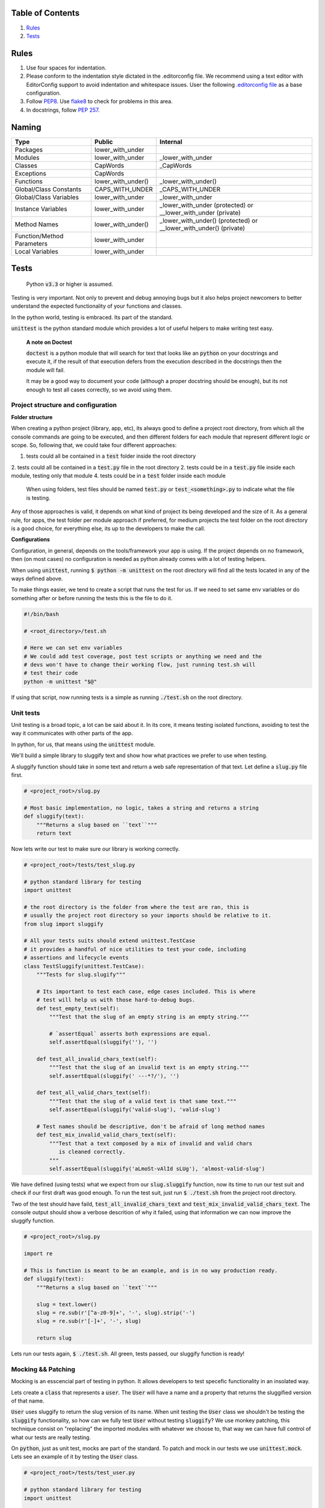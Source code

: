 Table of Contents
=================

#. `Rules`_
#. `Tests`_


Rules
=====

#. Use four spaces for indentation.
#. Please conform to the indentation style dictated in the .editorconfig file.
   We recommend using a text editor with EditorConfig support to avoid indentation
   and whitespace issues. User the following `.editorconfig file <./files/.editorconfig>`__
   as a base configuration.
#. Follow `PEP8 <https://www.python.org/dev/peps/pep-0008/>`__.
   Use `flake8 <https://pypi.python.org/pypi/flake8>`__ to check for problems in this area.
#. In docstrings, follow `PEP 257 <https://www.python.org/dev/peps/pep-0257/>`__.


Naming
======

+----------------------------+--------------------+-------------------------------------------------------------------+
| Type                       | Public             | Internal                                                          |
+============================+====================+===================================================================+
| Packages                   | lower_with_under   |                                                                   |
+----------------------------+--------------------+-------------------------------------------------------------------+
| Modules                    | lower_with_under   | _lower_with_under                                                 |
+----------------------------+--------------------+-------------------------------------------------------------------+
| Classes                    | CapWords           | _CapWords                                                         |
+----------------------------+--------------------+-------------------------------------------------------------------+
| Exceptions                 | CapWords           |                                                                   |
+----------------------------+--------------------+-------------------------------------------------------------------+
| Functions                  | lower_with_under() | _lower_with_under()                                               |
+----------------------------+--------------------+-------------------------------------------------------------------+
| Global/Class Constants     | CAPS_WITH_UNDER    | _CAPS_WITH_UNDER                                                  |
+----------------------------+--------------------+-------------------------------------------------------------------+
| Global/Class Variables     | lower_with_under   | _lower_with_under                                                 |
+----------------------------+--------------------+-------------------------------------------------------------------+
| Instance Variables         | lower_with_under   | _lower_with_under (protected) or __lower_with_under (private)     |
+----------------------------+--------------------+-------------------------------------------------------------------+
| Method Names               | lower_with_under() | _lower_with_under() (protected) or __lower_with_under() (private) |
+----------------------------+--------------------+-------------------------------------------------------------------+
| Function/Method Parameters | lower_with_under   |                                                                   |
+----------------------------+--------------------+-------------------------------------------------------------------+
| Local Variables            | lower_with_under   |                                                                   |
+----------------------------+--------------------+-------------------------------------------------------------------+



Tests
=====

    Python :code:`v3.3` or higher is assumed.

Testing is very important. Not only to prevent and debug annoying bugs but it also helps
project newcomers to better understand the expected functionality of your functions and
classes.

In the python world, testing is embraced. Its part of the standard.

:code:`unittest` is  the python standard module which provides a lot of useful
helpers to make writing test easy.

    **A note on Doctest**

    :code:`doctest` is a python module that will search for text that looks
    like an :code:`python` on your docstrings and execute it, if the result of
    that execution defers from the execution described in the docstrings then
    the module will fail.

    It may be a good way to document your code (although a proper docstring should
    be enough), but its not enough to test all cases correctly, so we avoid using
    them.


Project structure and configuration
-----------------------------------

**Folder structure**

When creating a python project (library, app, etc), its always good to define
a project root directory, from which all the console commands are going to be
executed, and then different folders for each module that represent different logic
or scope. So, following that, we could take four different approaches:

1. tests could all be contained in a :code:`test` folder inside the root directory
2. tests could all be contained in a :code:`test.py` file in the root directory
2. tests could be in a :code:`test.py` file inside each module, testing only that module
4. tests could be in a :code:`test` folder inside each module


    When using folders, test files should be named :code:`test.py` or
    :code:`test_<something>.py` to indicate what the file is testing.

Any of those approaches is valid, it depends on what kind of project its being developed and
the size of it. As a general rule, for apps, the test folder per module approach if preferred,
for medium projects the test folder on the root directory is a good choice, for everything
else, its up to the developers to make the call.

**Configurations**

Configuration, in general, depends on the tools/framework your app is using. If
the project depends on no framework, then (on most cases) no configuration is needed
as python already comes with a lot of testing helpers.

When using :code:`unittest`, running
:code:`$ python -m unittest` on the root directory will find all the tests located
in any of the ways defined above.

To make things easier, we tend to create a script that runs the test for us. If
we need to set same env variables or do something after or before running the tests
this is the file to do it.

.. code:: bash

    #!/bin/bash

    # <root_directory>/test.sh

    # Here we can set env variables
    # We could add test coverage, post test scripts or anything we need and the
    # devs won't have to change their working flow, just running test.sh will
    # test their code
    python -m unittest "$@"

If using that script, now running tests is a simple as running :code:`./test.sh` on
the root directory.


Unit tests
----------

Unit testing is a broad topic, a lot can be said about it. In its core, it means
testing isolated functions, avoiding to test the way it communicates with other parts
of the app.

In python, for us, that means using the :code:`unittest` module.

We'll build a simple library to sluggify text and show how what practices we
prefer to use when testing.

A sluggify function should take in some text and return a web safe representation
of that text. Let define a :code:`slug.py` file first.

.. code:: python

    # <project_root>/slug.py

    # Most basic implementation, no logic, takes a string and returns a string
    def sluggify(text):
        """Returns a slug based on ``text``"""
        return text

Now lets write our test to make sure our library is working correctly.

.. code:: python

    # <project_root>/tests/test_slug.py

    # python standard library for testing
    import unittest

    # the root directory is the folder from where the test are ran, this is
    # usually the project root directory so your imports should be relative to it.
    from slug import sluggify

    # All your tests suits should extend unittest.TestCase
    # it provides a handful of nice utilities to test your code, including
    # assertions and lifecycle events
    class TestSluggify(unittest.TestCase):
        """Tests for slug.slugify"""

        # Its important to test each case, edge cases included. This is where
        # test will help us with those hard-to-debug bugs.
        def test_empty_text(self):
            """Test that the slug of an empty string is an empty string."""

            # `assertEqual` asserts both expressions are equal.
            self.assertEqual(sluggify(''), '')

        def test_all_invalid_chars_text(self):
            """Test that the slug of an invalid text is an empty string."""
            self.assertEqual(sluggify(' ---*?/'), '')

        def test_all_valid_chars_text(self):
            """Test that the slug of a valid text is that same text."""
            self.assertEqual(sluggify('valid-slug'), 'valid-slug')

        # Test names should be descriptive, don't be afraid of long method names
        def test_mix_invalid_valid_chars_text(self):
            """Test that a text composed by a mix of invalid and valid chars
               is cleaned correctly.
            """
            self.assertEqual(sluggify('aLmoSt-vAlId sLUg'), 'almost-valid-slug')

We have defined (using tests) what we expect from our :code:`slug.sluggify` function,
now its time to run our test suit and check if our first draft was good enough. To
run the test suit, just run :code:`$ ./test.sh` from the project root directory.

Two of the test should have faild, :code:`test_all_invalid_chars_text` and
:code:`test_mix_invalid_valid_chars_text`. The console output should show a
verbose descrition of why it failed, using that information we can now improve
the sluggify function.

.. code:: python

    # <project_root>/slug.py

    import re

    # This is function is meant to be an example, and is in no way production ready.
    def sluggify(text):
        """Returns a slug based on ``text``"""

        slug = text.lower()
        slug = re.sub(r'[^a-z0-9]+', '-', slug).strip('-')
        slug = re.sub(r'[-]+', '-', slug)

        return slug

Lets run our tests again, :code:`$ ./test.sh`. All green, tests passed, our
sluggify function is ready!

Mocking && Patching
-------

Mocking is an esscencial part of testing in python. It allows developers to test
specefic functionality in an insolated way.

Lets create a :code:`class` that represents a :code:`user`. The :code:`User`
will have a name and a property that returns the sluggified version of that name.

.. code:: python
    #<project_root>/user.py
    from slug import sluggify

    class User(object):
        """User representation"""

        def __init__(self, name):
            self.name = name;

        @property
        def name_slug(self):
            return sluggify(self.name)


:code:`User` uses sluggify to return the slug version of its name. When unit testing
the :code:`User` class we shouldn't be testing the :code:`sluggify` functionality,
so how can we fully test :code:`User` without testing :code:`sluggify`? We use
monkey patching, this technique consist on "replacing" the imported modules with
whatever we choose to, that way we can have full control of what our tests are really
testing.

On :code:`python`, just as unit test, mocks are part of the standard. To patch
and mock in our tests we use :code:`unittest.mock`. Lets see an example of it by
testing the :code:`User` class.


.. code:: python

    # <project_root>/tests/test_user.py

    # python standard library for testing
    import unittest

    # python standard library for mocking and patching
    # can't be accesed as unittest.mock so a specific import is
    # needed
    from unittest import mock

    from user import User

    class TestUser(unittest.TestCase):
        """Tests for slug.slugify"""

        # `setUp` is a lifecycle method, its executed before each test on the
        # test suit starts. Its useful for cases like this where we need to have
        # a fresh user with a specific name.
        def setUp(self):
            self.user = User('jon snow')

        # Here we can test deferent aspects of the User class but lets skip
        # right to the `name_slug` test where patching will be used

        # Using the patch decorator, whatever is in the namespace defined in the
        # first argument will be mocked (replaced by a dummy object) and recived
        # it the test as a parameter
        # Notice that the sluggify namespace is from user and not slug, this is
        # not an error, we want to patch sluggify under the user namespace.
        @mock.patch('user.sluggify')
        def test_user_name_slug(self, slug_patch):
            # we can assign the return value of the patched function
            slug_patch.return_value = 'test'

            # let call it and see if the result is what we expect
            self.assertEqual(self.user.name_slug, 'test')

            # now we can assert the sluggify method was actually called
            # and also check that it was called with the correct arguments
            slug_patch.assert_called_with('jon snow')

Using :code:`unittest.mock` we were able to test :code:`user.User` in an isolated
way, now if :code:`slug.sluggify` changes, our user tests won't fail because all
we are testing is that the user is correctly using the sluggify function.

The main benefit of using the isolated test approach is that now, if a test
fails, we will now exactly why, the errors will point to the correct module|class|function
that is not doing what is supposed to. If we weren't patching on the :code:`test_user_name_slug`
test and actually testing that :code:`name_slug` returns the correct slug, if
:code:`slug.sluggify` changes and starts returning inclorrect values, :code:`test_user.py`
and :code:`test_slug.py` both would start failing, making it much harder to figure out
whats the cause of it. In a larger scale project this can mean solving bugs in a
couple of minutes/hours vs solving bugs in a couple of days.


Sources
-------

- https://docs.djangoproject.com/en/1.9/internals/contributing/writing-code/coding-style/
- https://google.github.io/styleguide/pyguide.html
